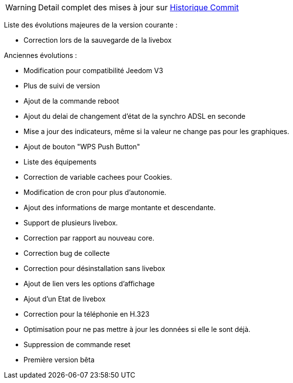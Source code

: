 [horizontal]
WARNING: Detail complet des mises à jour sur https://github.com/guenneguezt/plugin-livebox/commits/master[Historique Commit]

Liste des évolutions majeures de la version courante :

- Correction lors de la sauvegarde de la livebox

Anciennes évolutions :

- Modification pour compatibilité Jeedom V3
- Plus de suivi de version
- Ajout de la commande reboot
- Ajout du delai de changement d'état de la synchro ADSL en seconde
- Mise a jour des indicateurs, même si la valeur ne change pas pour les graphiques.
- Ajout de bouton "WPS Push Button"
- Liste des équipements
- Correction de variable cachees pour Cookies.
- Modification de cron pour plus d'autonomie.
- Ajout des informations de marge montante et descendante.
- Support de plusieurs livebox.
- Correction par rapport au nouveau core.
- Correction bug de collecte
- Correction pour désinstallation sans livebox
- Ajout de lien vers les options d'affichage
- Ajout d'un Etat de livebox
- Correction pour la téléphonie en H.323
- Optimisation pour ne pas mettre à jour les données si elle le sont déjà.
- Suppression de commande reset
- Première version bêta